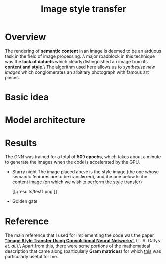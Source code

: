 #+TITLE: Image style transfer
* Overview
The rendering of *semantic content* in an image is deemed to be an arduous task in the field of image processing. A major roadblock in this technique was the *lack of dataets* which clearly distinguished an image from its *content and style*.\
The algorithm used here allows us to /synthesise new images/ which conglomerates an arbitrary photograph with famous art pieces.

* Basic idea



* Model architecture



* Results
The CNN was trained for a total of *500 epochs*, which takes about a minute to generate the images when the code is accelerated by the GPU.
+ Starry night
  The image placed above is the style image (the one whose semantic features are to be transferred), and the one below is the content image (on which we wish to perform the style transfer)
  #+CAPTION: test image 1
  #+NAME: fig: Test-1
  [[./results/test1.png
  ]]
+ Golden gate


* Reference
The main reference that I used for implementing the code was the paper *[[https://www.cv-foundation.org/openaccess/content_cvpr_2016/papers/Gatys_Image_Style_Transfer_CVPR_2016_paper.pdf]["Image Style Transfer Using Convolutional Neural Networks"]]* (L. A. Gatys /et. al./).\
Apart from this, there were some portions of the mathematical description that came along (particularly *Gram matrices*) for which [[http://cs229.stanford.edu/section/cs229-linalg.pdf][this]] was particularly useful for me.
